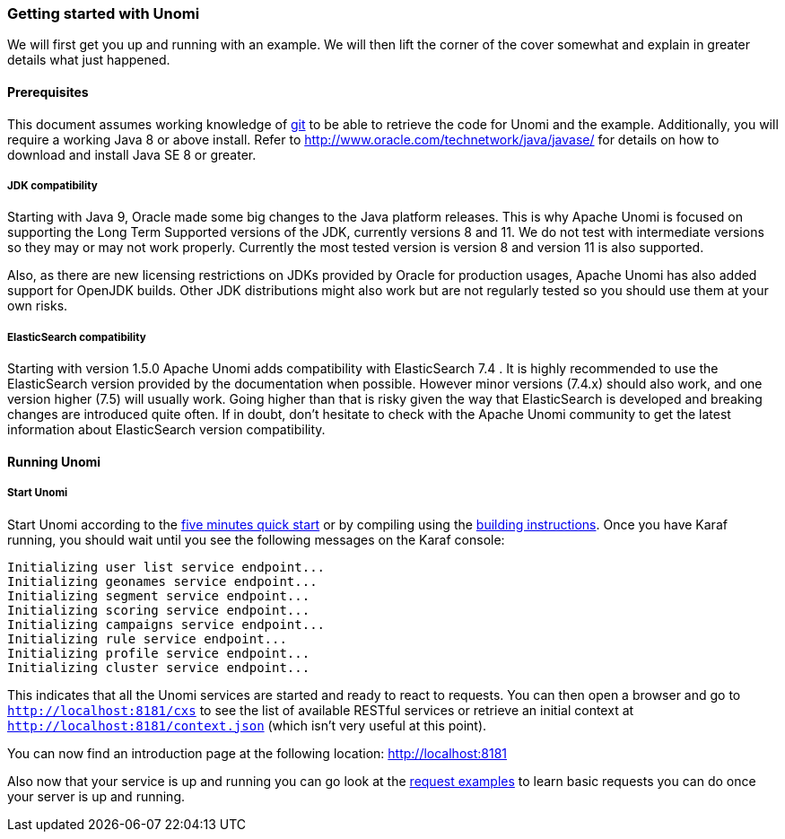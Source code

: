//
// Licensed under the Apache License, Version 2.0 (the "License");
// you may not use this file except in compliance with the License.
// You may obtain a copy of the License at
//
//      http://www.apache.org/licenses/LICENSE-2.0
//
// Unless required by applicable law or agreed to in writing, software
// distributed under the License is distributed on an "AS IS" BASIS,
// WITHOUT WARRANTIES OR CONDITIONS OF ANY KIND, either express or implied.
// See the License for the specific language governing permissions and
// limitations under the License.
//
=== Getting started with Unomi

We will first get you up and running with an example. We will then lift the corner of the cover somewhat and explain
in greater details what just happened.

==== Prerequisites

This document assumes working knowledge of https://git-scm.com/[git] to be able to retrieve the code for Unomi and the example.
Additionally, you will require a working Java 8 or above install. Refer to http://www.oracle.com/technetwork/java/javase/[http://www.oracle.com/technetwork/java/javase/] for details on how to download and install Java SE 8 or greater.

===== JDK compatibility

Starting with Java 9, Oracle made some big changes to the Java platform releases. This is why Apache Unomi is focused on
supporting the Long Term Supported versions of the JDK, currently versions 8 and 11. We do not test with intermediate
versions so they may or may not work properly. Currently the most tested version is version 8 and version 11 is also
supported.

Also, as there are new licensing restrictions on JDKs provided by Oracle for production usages, Apache Unomi has also
added support for OpenJDK builds. Other JDK distributions might also work but are not regularly tested so you should use
them at your own risks.

===== ElasticSearch compatibility

Starting with version 1.5.0 Apache Unomi adds compatibility with ElasticSearch 7.4 . It is highly recommended to use the
ElasticSearch version provided by the documentation when possible. However minor versions (7.4.x) should also work, and
one version higher (7.5) will usually work. Going higher than that is risky given the way that ElasticSearch is developed
and breaking changes are introduced quite often. If in doubt, don't hesitate to check with the Apache Unomi community
to get the latest information about ElasticSearch version compatibility.

==== Running Unomi

===== Start Unomi

Start Unomi according to the <<Five Minutes QuickStart,five minutes quick start>> or by compiling using the
<<Building,building instructions>>. Once you have Karaf running,
 you should wait until you see the following messages on the Karaf console:

[source]
----
Initializing user list service endpoint...
Initializing geonames service endpoint...
Initializing segment service endpoint...
Initializing scoring service endpoint...
Initializing campaigns service endpoint...
Initializing rule service endpoint...
Initializing profile service endpoint...
Initializing cluster service endpoint...
----

This indicates that all the Unomi services are started and ready to react to requests. You can then open a browser and go to `http://localhost:8181/cxs` to see the list of
available RESTful services or retrieve an initial context at `http://localhost:8181/context.json` (which isn't very useful at this point).

You can now find an introduction page at the following location: http://localhost:8181

Also now that your service is up and running you can go look at the
<<Request examples,request examples>> to learn basic
requests you can do once your server is up and running.